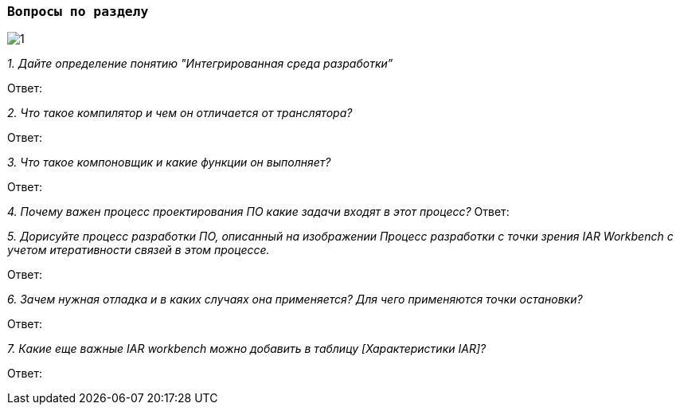 :imagesdir: Images
:figure-caption: Рисунок

=== `Вопросы по разделу`


image::1.png[]

_1. Дайте определение понятию "Интегрированная среда разработки”_

Ответ:

_2. Что такое компилятор и чем он отличается от транслятора?_

Ответ:

_3. Что такое компоновщик и какие функции он выполняет?_

Ответ:

_4. Почему важен процесс проектирования ПО какие задачи входят в этот процесс?_
Ответ:

_5. Дорисуйте процесс разработки ПО, описанный на изображении Процесс разработки с точки зрения IAR Workbench с учетом итеративности связей в этом процессе._

Ответ:

_6. Зачем нужная отладка и в каких случаях она применяется? Для чего применяются точки остановки?_

Ответ:

_7. Какие еще важные IAR workbench можно добавить в таблицу [Характеристики IAR]?_

Ответ:



